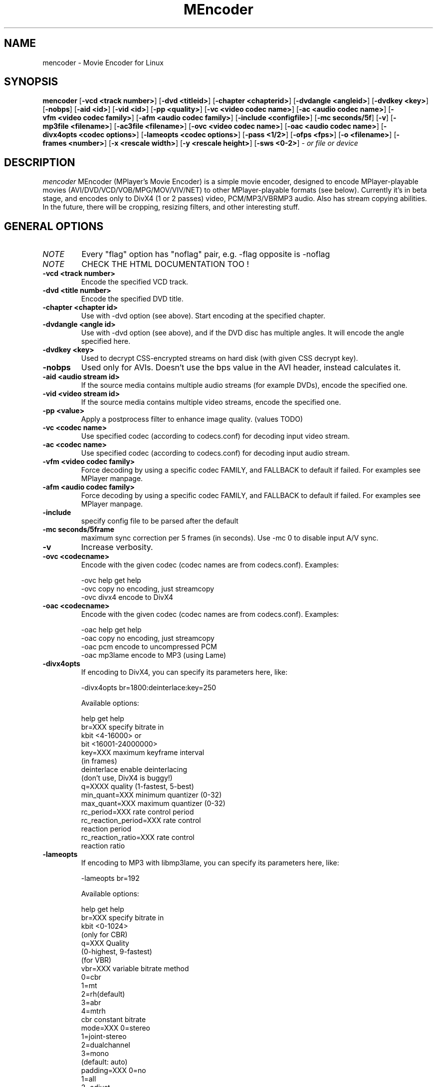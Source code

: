 .\" MEncoder (C) 2000-2001 Arpad Gereoffy <arpi@esp-team.scene.hu>
.\" This manpage was/is done by Gabucino
.\"
.TH MEncoder
.SH NAME
mencoder \- Movie Encoder for Linux
.SH SYNOPSIS
.B mencoder
.RB [ \-vcd\ <track\ number> ]
.RB [ \-dvd\ <titleid> ]
.RB [ \-chapter\ <chapterid> ]
.RB [ \-dvdangle\ <angleid> ]
.RB [ \-dvdkey\ <key> ]
.RB [ \-nobps ]
.RB [ \-aid\ <id> ]
.RB [ \-vid\ <id> ]
.RB [ \-pp\ <quality> ]
.RB [ \-vc\ <video\ codec\ name> ]
.RB [ \-ac\ <audio\ codec\ name> ]
.RB [ \-vfm\ <video\ codec\ family> ]
.RB [ \-afm\ <audio\ codec\ family> ]
.RB [ \-include\ <configfile> ]
.RB [ \-mc\ seconds/5f ]
.RB [ \-v ]
.RB [ \-mp3file\ <filename> ]
.RB [ \-ac3file\ <filename> ]
.RB [ \-ovc\ <video\ codec\ name> ]
.RB [ \-oac\ <audio\ codec\ name> ]
.RB [ \-divx4opts\ <codec\ options> ]
.RB [ \-lameopts\ <codec\ options> ]
.RB [ \-pass\ <1/2> ]
.RB [ \-ofps\ <fps> ]
.RB [ \-o\ <filename> ]
.RB [ \-frames\ <number> ]
.RB [ \-x\ <rescale\ width> ]
.RB [ \-y\ <rescale\ height> ]
.RB [ \-sws\ <0-2> ]
.I - or file or device
.PP
.SH DESCRIPTION
.I mencoder
MEncoder (MPlayer's Movie Encoder) is a simple movie encoder, designed to
encode MPlayer-playable movies (AVI/DVD/VCD/VOB/MPG/MOV/VIV/NET) to other
MPlayer-playable formats (see below). Currently it's in beta stage, and encodes
only to DivX4 (1 or 2 passes) video, PCM/MP3/VBRMP3 audio. Also has stream
copying abilities. In the future, there will be cropping, resizing filters, and
other interesting stuff.
.LP
.SH "GENERAL OPTIONS"
.TP
.I NOTE
Every "flag" option has "noflag" pair, e.g. -flag opposite is -noflag
.TP
.I NOTE
CHECK THE HTML DOCUMENTATION TOO !
.TP
.B \-vcd <track number>
Encode the specified VCD track.
.TP
.B \-dvd <title number>
Encode the specified DVD title.
.TP
.B \-chapter <chapter id>
Use with -dvd option (see above). Start encoding at the specified chapter.
.TP
.B \-dvdangle <angle id>
Use with -dvd option (see above), and if the DVD disc has multiple angles.
It will encode the angle specified here.
.TP
.B \-dvdkey <key>
Used to decrypt CSS-encrypted streams on hard disk (with given CSS decrypt
key).
.TP
.B \-nobps
Used only for AVIs. Doesn't use the bps value in the AVI header, instead
calculates it.
.TP
.B \-aid <audio stream id>
If the source media contains multiple audio streams (for example DVDs), encode
the specified one.
.TP
.B \-vid <video stream id>
If the source media contains multiple video streams, encode the specified one.
.TP
.B \-pp <value>
Apply a postprocess filter to enhance image quality. (values TODO)
.TP
.B \-vc <codec name>
Use specified codec (according to codecs.conf) for decoding input video
stream.
.TP
.B \-ac <codec name>
Use specified codec (according to codecs.conf) for decoding input audio
stream.
.TP
.B \-vfm <video codec family>
Force decoding by using a specific codec FAMILY, and FALLBACK to default
if failed.  For examples see MPlayer manpage.
.TP
.B \-afm <audio codec family>
Force decoding by using a specific codec FAMILY, and FALLBACK to default
if failed.  For examples see MPlayer manpage.
.TP
.B \-include
specify config file to be parsed after the default
.TP
.B \-mc\ seconds/5frame
maximum sync correction per 5 frames (in seconds).
Use -mc 0 to disable input A/V sync.
.TP
.B \-v
Increase verbosity.
.TP
.B \-ovc <codecname>
Encode with the given codec (codec names are from codecs.conf).
Examples:

  -ovc help      get help
  -ovc copy      no encoding, just streamcopy
  -ovc divx4     encode to DivX4
.TP
.B \-oac <codecname>
Encode with the given codec (codec names are from codecs.conf).
Examples:

  -oac help      get help
  -oac copy      no encoding, just streamcopy
  -oac pcm       encode to uncompressed PCM
  -oac mp3lame   encode to MP3 (using Lame)
.TP
.B \-divx4opts
If encoding to DivX4, you can specify its parameters here, like:

  -divx4opts br=1800:deinterlace:key=250

Available options:

  help           get help
  br=XXX         specify bitrate in
                 kbit <4-16000> or
                 bit  <16001-24000000>
  key=XXX        maximum keyframe interval
                 (in frames)
  deinterlace    enable deinterlacing
                 (don't use, DivX4 is buggy!)
  q=XXXX         quality (1-fastest, 5-best)
  min_quant=XXX  minimum quantizer (0-32)
  max_quant=XXX  maximum quantizer (0-32)
  rc_period=XXX  rate control period
  rc_reaction_period=XXX rate control
                         reaction period
  rc_reaction_ratio=XXX  rate control
                         reaction ratio

.TP
.B \-lameopts
If encoding to MP3 with libmp3lame, you can specify its parameters here, like:

  -lameopts br=192

Available options:

    help         get help
    br=XXX       specify bitrate in
                 kbit <0-1024>
                 (only for CBR)
    q=XXX        Quality
                 (0-highest, 9-fastest)
                 (for VBR)
    vbr=XXX      variable bitrate method
                   0=cbr
                   1=mt
                   2=rh(default)
                   3=abr
                   4=mtrh
    cbr          constant bitrate
    mode=XXX     0=stereo
                 1=joint-stereo
                 2=dualchannel
                 3=mono
                 (default: auto)
    padding=XXX  0=no
                 1=all
                 2=adjust
    ratio=XXX    compression ratio <1-100>

.TP
.B \-pass <1/2>
With this you can encode 2pass DivX4 files. First encode with -pass 1, then
with the same parameters, encode with -pass 2.
.TP
.B \-ofps <fps>
The output file will have different frame/sec than the source.
.TP
.B \-o <filename>
Outputs to the given filename, instead of the default 'test.avi' .
.TP
.B \-frames <number>
Encode only given number of frames.
.TP
.B \-x <rescale width>
Rescale output movie to given pixels wide.
.TP
.B \-y <rescale height>
Rescale output movie to given pixels tall.
.TP
.B \-sws (0-2>
Type of scaling method

    0            fast bilinear
    1            bilinear
    2            bicubic (best quality)

.SH FILES AND DIRECTORIES
.IP
.SH "EXAMPLES"
.B Encoding DVD title #2
mencoder -dvd 2 -o title2.avi
.TP
.B Encoding from HTTP
mencoder http://mplayer.hq/example.avi -o example.avi
.TP
.B Encoding from a pipe
rar p test-SVCD.rar | mencoder -divx4opts br=800 -ofps 24 -pass 1 -- -
.TP
.B Encoding multiple *.vob files
cat *.vob | mencoder <options> -
.IP
.SH BUGS
Probably. Check the documentation.

Bugreports should be addressed to the MPlayer-users mailing list
(mplayer-users@mplayerhq.hu) ! If you want to submit a bugreport
(which we love to receive!), please double-check the bugreports.html, and
tell us all that we need to know to identify your problem.

.LP
.SH AUTHORS
Check documentation !

MPlayer is (C) 2000-2001
.I Arpad Gereoffy <arpi@thot.banki.hu>

This manpage is written and maintained by
.I Gabucino .
.LP
.SH STANDARD DISCLAIMER
Use only at your own risk! There may be errors and inaccuracies that could 
be damaging to your system or your eye. Proceed with caution, and although
this is highly unlikely, the author doesn't take any responsibility for that!
.\" end of file
